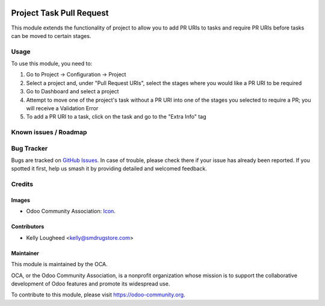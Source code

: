 .. image:: https://img.shields.io/badge/licence-AGPL--3-blue.svg
   :target: http://www.gnu.org/licenses/agpl-3.0-standalone.html
   :alt: License: AGPL-3

=========================
Project Task Pull Request
=========================

This module extends the functionality of project to allow you to
add PR URIs to tasks and require PR URIs before tasks can be moved
to certain stages.

Usage
=====

To use this module, you need to:

#. Go to Project -> Configuration -> Project
#. Select a project and, under "Pull Request URIs", select the stages
   where you would like a PR URI to be required
#. Go to Dashboard and select a project
#. Attempt to move one of the project's task without a PR URI into one of
   the stages you selected to require a PR; you will receive a Validation Error
#. To add a PR URI to a task, click on the task and go to the "Extra Info" tag

.. image:: https://odoo-community.org/website/image/ir.attachment/5784_f2813bd/datas
   :alt: Try me on Runbot
   :target: https://runbot.odoo-community.org/runbot/140/10.0

Known issues / Roadmap
======================

Bug Tracker
===========

Bugs are tracked on `GitHub Issues
<https://github.com/OCA/project/issues>`_. In case of trouble, please
check there if your issue has already been reported. If you spotted it first,
help us smash it by providing detailed and welcomed feedback.

Credits
=======

Images
------

* Odoo Community Association: `Icon <https://github.com/OCA/maintainer-tools/blob/master/template/module/static/description/icon.svg>`_.

Contributors
------------

* Kelly Lougheed <kelly@smdrugstore.com>

Maintainer
----------

.. image:: https://odoo-community.org/logo.png
   :alt: Odoo Community Association
   :target: https://odoo-community.org

This module is maintained by the OCA.

OCA, or the Odoo Community Association, is a nonprofit organization whose
mission is to support the collaborative development of Odoo features and
promote its widespread use.

To contribute to this module, please visit https://odoo-community.org.
